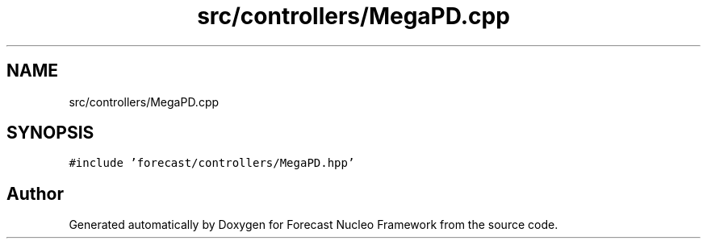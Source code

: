.TH "src/controllers/MegaPD.cpp" 3 "Wed May 6 2020" "Version 0.1.0" "Forecast Nucleo Framework" \" -*- nroff -*-
.ad l
.nh
.SH NAME
src/controllers/MegaPD.cpp
.SH SYNOPSIS
.br
.PP
\fC#include 'forecast/controllers/MegaPD\&.hpp'\fP
.br

.SH "Author"
.PP 
Generated automatically by Doxygen for Forecast Nucleo Framework from the source code\&.

